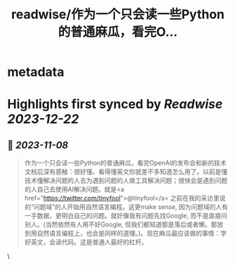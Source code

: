 :PROPERTIES:
:title: readwise/作为一个只会读一些Python的普通麻瓜，看完O...
:END:


* metadata
:PROPERTIES:
:author: [[onenewbite on Twitter]]
:full-title: "作为一个只会读一些Python的普通麻瓜，看完O..."
:category: [[tweets]]
:url: https://twitter.com/onenewbite/status/1721900761905541531
:image-url: https://pbs.twimg.com/profile_images/1585995910521446400/OXrx3eAV.jpg
:END:

* Highlights first synced by [[Readwise]] [[2023-12-22]]
** 📌 [[2023-11-08]]
#+BEGIN_QUOTE
作为一个只会读一些Python的普通麻瓜，看完OpenAI的发布会和新的技术文档后深有感触：很好懂。看得懂英文你就差不多知道怎么用了。以前是懂技术懂解决问题的人去为遇到问题的人做工具解决问题；很快会是遇到问题的人自己去使用AI解决问题。就是<a href="https://twitter.com/tinyfool">@tinyfool</a> 之前在我的采访里说的“问题域”的人开始用自然语言编程。这更make sense, 因为问题域的人有一手数据，更明白自己的问题。就好像我有问题先找Google, 而不是直接问别人。(当然依然有人用不好Google, 但我们都知道那是落后或者懒。那放到用自然语言编程上，也会是同样的道理。)。现在麻瓜最应该做的事情：学好英文，会读代码。这是普通人最好的杠杆。 
#+END_QUOTE\